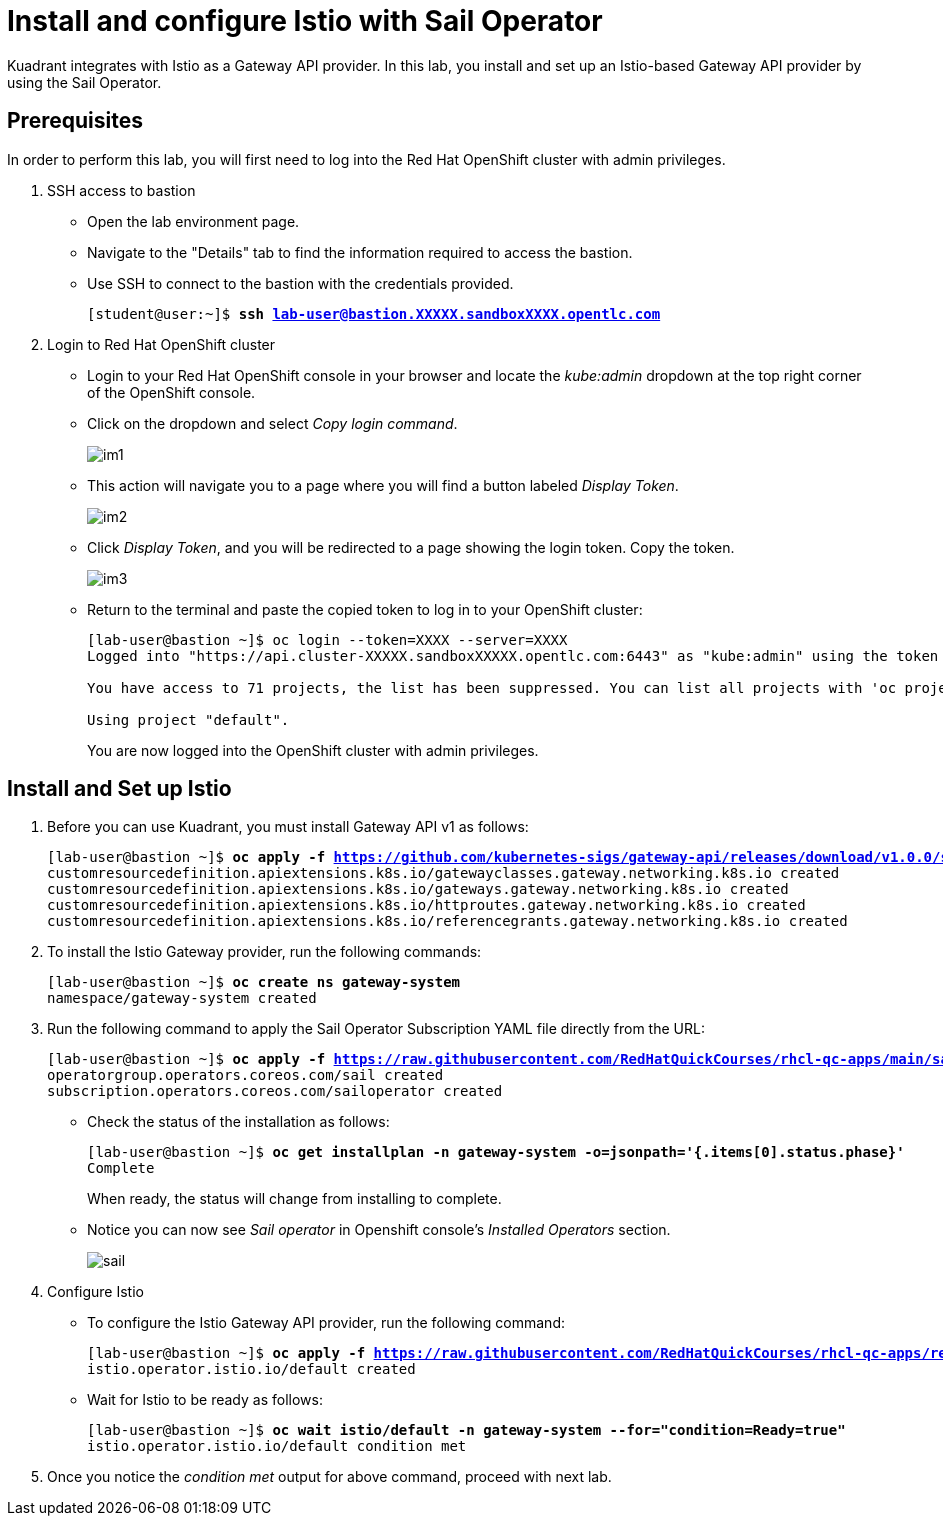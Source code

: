 = Install and configure Istio with Sail Operator

Kuadrant integrates with Istio as a Gateway API provider. In this lab, you install and set up an Istio-based Gateway API provider by using the Sail Operator.

== Prerequisites

In order to perform this lab, you will first need to log into the Red Hat OpenShift cluster with admin privileges.

. SSH access to bastion
* Open the lab environment page.
* Navigate to the "Details" tab to find the information required to access the bastion.
* Use SSH to connect to the bastion with the credentials provided.
+
[subs="+quotes,+macros"]
----
[student@user:~]$ **ssh lab-user@bastion.XXXXX.sandboxXXXX.opentlc.com**
----

. Login to Red Hat OpenShift cluster
* Login to your Red Hat OpenShift console in your browser and locate the _kube:admin_ dropdown at the top right corner of the OpenShift console. 
* Click on the dropdown and select _Copy login command_.
+
image::im1.png[align="center"]

* This action will navigate you to a page where you will find a button labeled _Display Token_.
+
image::im2.png[align="center"]

* Click _Display Token_, and you will be redirected to a page showing the login token. Copy the token.
+
image::im3.png[align="center"]

* Return to the terminal and paste the copied token to log in to your OpenShift cluster:
+
[subs="+quotes,+macros"]
----
[lab-user@bastion ~]$ oc login --token=XXXX --server=XXXX
Logged into "https://api.cluster-XXXXX.sandboxXXXXX.opentlc.com:6443" as "kube:admin" using the token provided.

You have access to 71 projects, the list has been suppressed. You can list all projects with 'oc projects'

Using project "default".
----
+
You are now logged into the OpenShift cluster with admin privileges.

== Install and Set up Istio

. Before you can use Kuadrant, you must install Gateway API v1 as follows:
+
[subs="+quotes,+macros"]
----
[lab-user@bastion ~]$ **oc apply -f https://github.com/kubernetes-sigs/gateway-api/releases/download/v1.0.0/standard-install.yaml**
customresourcedefinition.apiextensions.k8s.io/gatewayclasses.gateway.networking.k8s.io created
customresourcedefinition.apiextensions.k8s.io/gateways.gateway.networking.k8s.io created
customresourcedefinition.apiextensions.k8s.io/httproutes.gateway.networking.k8s.io created
customresourcedefinition.apiextensions.k8s.io/referencegrants.gateway.networking.k8s.io created
----

. To install the Istio Gateway provider, run the following commands:
+
[subs="+quotes,+macros"]
----
[lab-user@bastion ~]$ **oc create ns gateway-system**
namespace/gateway-system created
----

. Run the following command to apply the Sail Operator Subscription YAML file directly from the URL:
+
[subs="+quotes,+macros"]
----
[lab-user@bastion ~]$ **oc apply -f https://raw.githubusercontent.com/RedHatQuickCourses/rhcl-qc-apps/main/sail-operator-subscription.yaml**
operatorgroup.operators.coreos.com/sail created
subscription.operators.coreos.com/sailoperator created
----

* Check the status of the installation as follows:
+
[subs="+quotes,+macros"]
----
[lab-user@bastion ~]$ **oc get installplan -n gateway-system -o=jsonpath='{.items[0].status.phase}'**
Complete
----
+
When ready, the status will change from installing to complete.

* Notice you can now see _Sail operator_ in Openshift console's _Installed Operators_ section.
+
image::sail.png[align="center"]

. Configure Istio
* To configure the Istio Gateway API provider, run the following command:
+
[subs="+quotes,+macros"]
----
[lab-user@bastion ~]$ **oc apply -f https://raw.githubusercontent.com/RedHatQuickCourses/rhcl-qc-apps/refs/heads/main/istio-operator-config.yaml**
istio.operator.istio.io/default created
----

* Wait for Istio to be ready as follows:
+
[subs="+quotes,+macros"]
----
[lab-user@bastion ~]$ **oc wait istio/default -n gateway-system --for="condition=Ready=true"**
istio.operator.istio.io/default condition met
----

. Once you notice the _condition met_ output for above command, proceed with next lab.